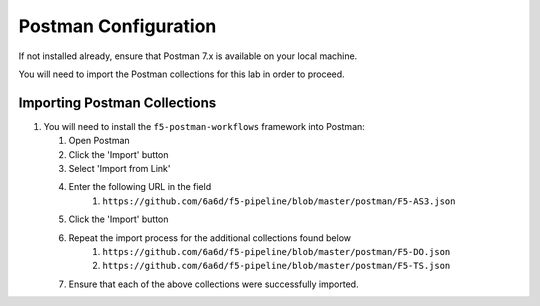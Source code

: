 Postman Configuration
=====================

If not installed already, ensure that Postman 7.x is available on your local machine.

You will need to import the Postman collections for this lab in order to proceed.

Importing Postman Collections
-----------------------------

#. You will need to install the ``f5-postman-workflows`` framework into
   Postman:

   #. Open Postman

   #. Click the 'Import' button

   #. Select 'Import from Link'

   #. Enter the following URL in the field
        #. ``https://github.com/6a6d/f5-pipeline/blob/master/postman/F5-AS3.json``

   #. Click the 'Import' button

   #. Repeat the import process for the additional collections found below
        #. ``https://github.com/6a6d/f5-pipeline/blob/master/postman/F5-DO.json``
        #. ``https://github.com/6a6d/f5-pipeline/blob/master/postman/F5-TS.json``

   #. Ensure that each of the above collections were successfully imported.
